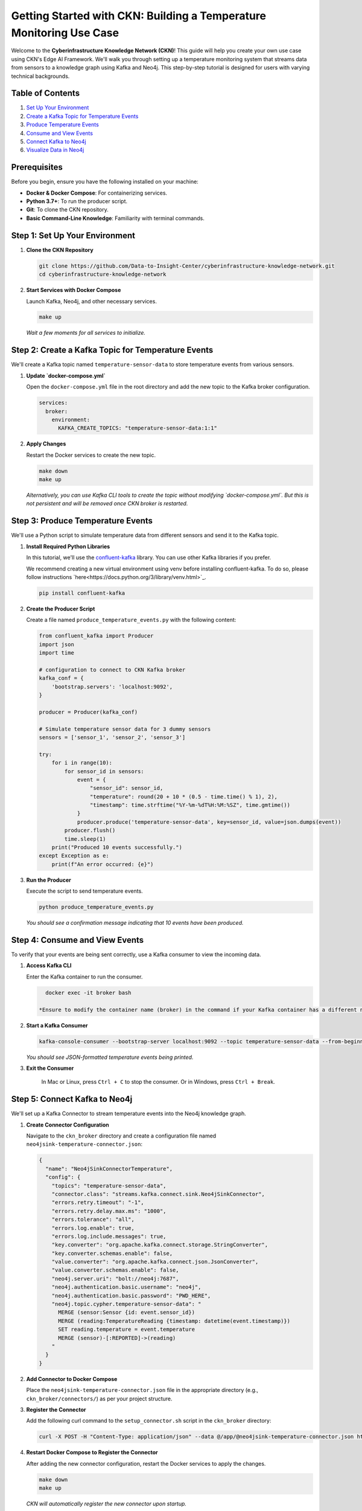 Getting Started with CKN: Building a Temperature Monitoring Use Case
=====================================================================
.. image:: https://img.shields.io/badge/license-BSD%203--Clause-blue.svg
   :target: https://opensource.org/licenses/BSD-3-Clause
   :alt: License: BSD 3-Clause

Welcome to the **Cyberinfrastructure Knowledge Network (CKN)**! This guide will help you create your own use case using CKN's Edge AI Framework. We'll walk you through setting up a temperature monitoring system that streams data from sensors to a knowledge graph using Kafka and Neo4j. This step-by-step tutorial is designed for users with varying technical backgrounds.

Table of Contents
------------------

1. `Set Up Your Environment <#step-1>`_
2. `Create a Kafka Topic for Temperature Events <#step-2>`_
3. `Produce Temperature Events <#step-3>`_
4. `Consume and View Events <#step-4>`_
5. `Connect Kafka to Neo4j <#step-5>`_
6. `Visualize Data in Neo4j <#step-6>`_

Prerequisites
-------------
Before you begin, ensure you have the following installed on your machine:

- **Docker & Docker Compose**: For containerizing services.
- **Python 3.7+**: To run the producer script.
- **Git**: To clone the CKN repository.
- **Basic Command-Line Knowledge**: Familiarity with terminal commands.

.. _step-1:

Step 1: Set Up Your Environment
-------------------------------
1. **Clone the CKN Repository**

   .. code-block:: bash

      git clone https://github.com/Data-to-Insight-Center/cyberinfrastructure-knowledge-network.git
      cd cyberinfrastructure-knowledge-network

2. **Start Services with Docker Compose**

   Launch Kafka, Neo4j, and other necessary services.

   .. code-block:: bash

      make up

   *Wait a few moments for all services to initialize.*

.. _step-2:

Step 2: Create a Kafka Topic for Temperature Events
---------------------------------------------------

We'll create a Kafka topic named ``temperature-sensor-data`` to store temperature events from various sensors.

1. **Update `docker-compose.yml`**

   Open the ``docker-compose.yml`` file in the root directory and add the new topic to the Kafka broker configuration.

   .. code-block:: yaml

      services:
        broker:
          environment:
            KAFKA_CREATE_TOPICS: "temperature-sensor-data:1:1"

2. **Apply Changes**

   Restart the Docker services to create the new topic.

   .. code-block:: bash

      make down
      make up

   *Alternatively, you can use Kafka CLI tools to create the topic without modifying `docker-compose.yml`. But this is not persistent and will be removed once CKN broker is restarted.*

.. _step-3:

Step 3: Produce Temperature Events
----------------------------------

We'll use a Python script to simulate temperature data from different sensors and send it to the Kafka topic.

1. **Install Required Python Libraries**

   In this tutorial, we'll use the `confluent-kafka <https://pypi.org/project/confluent-kafka/>`_ library. You can use other Kafka libraries if you prefer.

   We recommend creating a new virtual environment using venv before installing confluent-kafka. To do so, please follow instructions `here<https://docs.python.org/3/library/venv.html>`_.

   .. code-block:: bash

      pip install confluent-kafka

2. **Create the Producer Script**

   Create a file named ``produce_temperature_events.py`` with the following content:

   .. code-block:: python

      from confluent_kafka import Producer
      import json
      import time

      # configuration to connect to CKN Kafka broker
      kafka_conf = {
          'bootstrap.servers': 'localhost:9092',
      }

      producer = Producer(kafka_conf)

      # Simulate temperature sensor data for 3 dummy sensors
      sensors = ['sensor_1', 'sensor_2', 'sensor_3']

      try:
          for i in range(10):
              for sensor_id in sensors:
                  event = {
                      "sensor_id": sensor_id,
                      "temperature": round(20 + 10 * (0.5 - time.time() % 1), 2),
                      "timestamp": time.strftime("%Y-%m-%dT%H:%M:%SZ", time.gmtime())
                  }
                  producer.produce('temperature-sensor-data', key=sensor_id, value=json.dumps(event))
              producer.flush()
              time.sleep(1)
          print("Produced 10 events successfully.")
      except Exception as e:
          print(f"An error occurred: {e}")

3. **Run the Producer**

   Execute the script to send temperature events.

   .. code-block:: bash

      python produce_temperature_events.py

   *You should see a confirmation message indicating that 10 events have been produced.*

.. _step-4:

Step 4: Consume and View Events
-------------------------------

To verify that your events are being sent correctly, use a Kafka consumer to view the incoming data.

1. **Access Kafka CLI**

   Enter the Kafka container to run the consumer.

   .. code-block:: bash

      docker exec -it broker bash

    *Ensure to modify the container name (broker) in the command if your Kafka container has a different name.*

2. **Start a Kafka Consumer**

   .. code-block:: bash

      kafka-console-consumer --bootstrap-server localhost:9092 --topic temperature-sensor-data --from-beginning

   *You should see JSON-formatted temperature events being printed.*

3. **Exit the Consumer**

    In Mac or Linux, press ``Ctrl + C`` to stop the consumer. Or in Windows, press ``Ctrl + Break``.

.. _step-5:

Step 5: Connect Kafka to Neo4j
------------------------------

We'll set up a Kafka Connector to stream temperature events into the Neo4j knowledge graph.

1. **Create Connector Configuration**

   Navigate to the ``ckn_broker`` directory and create a configuration file named ``neo4jsink-temperature-connector.json``:

   .. code-block:: json

      {
        "name": "Neo4jSinkConnectorTemperature",
        "config": {
          "topics": "temperature-sensor-data",
          "connector.class": "streams.kafka.connect.sink.Neo4jSinkConnector",
          "errors.retry.timeout": "-1",
          "errors.retry.delay.max.ms": "1000",
          "errors.tolerance": "all",
          "errors.log.enable": true,
          "errors.log.include.messages": true,
          "key.converter": "org.apache.kafka.connect.storage.StringConverter",
          "key.converter.schemas.enable": false,
          "value.converter": "org.apache.kafka.connect.json.JsonConverter",
          "value.converter.schemas.enable": false,
          "neo4j.server.uri": "bolt://neo4j:7687",
          "neo4j.authentication.basic.username": "neo4j",
          "neo4j.authentication.basic.password": "PWD_HERE",
          "neo4j.topic.cypher.temperature-sensor-data": "
            MERGE (sensor:Sensor {id: event.sensor_id})
            MERGE (reading:TemperatureReading {timestamp: datetime(event.timestamp)})
            SET reading.temperature = event.temperature
            MERGE (sensor)-[:REPORTED]->(reading)
          "
        }
      }

2. **Add Connector to Docker Compose**

   Place the ``neo4jsink-temperature-connector.json`` file in the appropriate directory (e.g., ``ckn_broker/connectors/``) as per your project structure.

3. **Register the Connector**

   Add the following curl command to the ``setup_connector.sh`` script in the ``ckn_broker`` directory:

   .. code-block:: bash

      curl -X POST -H "Content-Type: application/json" --data @/app/@neo4jsink-temperature-connector.json http://localhost:8083/connectors

4. **Restart Docker Compose to Register the Connector**

   After adding the new connector configuration, restart the Docker services to apply the changes.

   .. code-block:: bash

      make down
      make up

   *CKN will automatically register the new connector upon startup.*

5. **Execute the script to send temperature events.**

   .. code-block:: bash

      python produce_temperature_events.py

.. _step-6:

Step 6: Visualize Data in Neo4j
-------------------------------

With the connector in place, temperature events are now being streamed to Neo4j. Let's visualize the data.

1. **Access Neo4j Browser**

   Open your web browser and navigate to `http://localhost:7474/browser/ <http://localhost:7474/browser/>`_.

2. **Log In**

   - **Username:** ``neo4j``
   - **Password:** ``PWD_HERE``

3. **Run a Query to View Data**

   Execute the following Cypher query to view all sensors and their temperature readings:

   .. code-block:: cypher

      MATCH (s:Sensor)-[:REPORTED]->(r:TemperatureReading)
      RETURN s, r

   *You should see nodes representing sensors connected to their respective temperature readings.*

4. **Explore the Graph**

   Use Neo4j's visualization tools to explore relationships, filter data, and gain insights from your temperature monitoring use case.

Troubleshooting
---------------

- **Kafka Services Not Starting:**
  - Ensure Docker is running correctly.
  - Check for port conflicts on ``9092`` (Kafka) and ``7474`` (Neo4j).

- **Connector Registration Fails:**
  - Verify that the ``neo4jsink-temperature-connector.json`` file has correct Neo4j credentials.
  - Ensure Kafka Connect is running on ``localhost:8083``.

- **No Data in Neo4j:**
  - Confirm that the producer is sending events to the correct Kafka topic.
  - Check the Kafka consumer to ensure events are being published.
  - Review connector logs for any errors.

Next Steps
----------

Congratulations! You've successfully set up a temperature monitoring use case with CKN, Kafka, and Neo4j. Here are some ideas to further enhance your setup:

- **Add More Sensors:** Expand the number of sensors to simulate a larger network.
